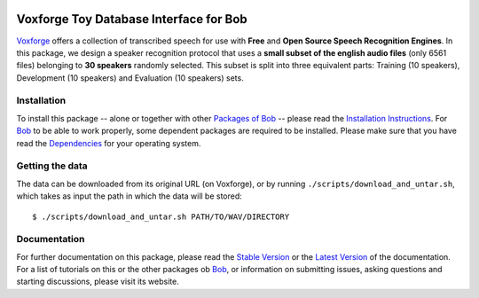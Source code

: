 .. vim: set fileencoding=utf-8 :
.. Manuel Guenther <manuel.guenther@idiap.ch>
.. Thu Sep  4 11:35:05 CEST 2014

.. image:: http://img.shields.io/badge/docs-stable-yellow.png
   :target: http://pythonhosted.org/bob.db.voxforge/index.html
.. image:: http://img.shields.io/badge/docs-latest-orange.png
   :target: https://www.idiap.ch/software/bob/docs/latest/bioidiap/bob.db.voxforge/master/index.html
.. image:: https://travis-ci.org/bioidiap/bob.db.voxforge.svg?branch=v2.0.1
   :target: https://travis-ci.org/bioidiap/bob.db.voxforge
.. image:: https://coveralls.io/repos/bioidiap/bob.db.voxforge/badge.png
   :target: https://coveralls.io/r/bioidiap/bob.db.voxforge
.. image:: https://img.shields.io/badge/github-master-0000c0.png
   :target: https://github.com/bioidiap/bob.db.voxforge/tree/master
.. image:: http://img.shields.io/pypi/v/bob.db.voxforge.png
   :target: https://pypi.python.org/pypi/bob.db.voxforge
.. image:: http://img.shields.io/pypi/dm/bob.db.voxforge.png
   :target: https://pypi.python.org/pypi/bob.db.voxforge
.. image:: https://img.shields.io/badge/original-data--files-a000a0.png
   :target: http://www.repository.voxforge1.org/downloads/SpeechCorpus/Trunk/Audio/Main/16kHz_16bit

=========================================
 Voxforge Toy Database Interface for Bob
=========================================

Voxforge_ offers a collection of transcribed speech for use with **Free** and **Open Source Speech Recognition Engines**.
In this package, we design a speaker recognition protocol that uses a **small subset of the english audio files** (only 6561 files) belonging to **30 speakers** randomly selected.
This subset is split into three equivalent parts: Training (10 speakers), Development (10 speakers) and Evaluation (10 speakers) sets.


Installation
------------
To install this package -- alone or together with other `Packages of Bob <https://github.com/idiap/bob/wiki/Packages>`_ -- please read the `Installation Instructions <https://github.com/idiap/bob/wiki/Installation>`_.
For Bob_ to be able to work properly, some dependent packages are required to be installed.
Please make sure that you have read the `Dependencies <https://github.com/idiap/bob/wiki/Dependencies>`_ for your operating system.


Getting the data
----------------
The data can be downloaded from its original URL (on Voxforge), or by running ``./scripts/download_and_untar.sh``, which takes as input the path in which the data will be stored::

  $ ./scripts/download_and_untar.sh PATH/TO/WAV/DIRECTORY


Documentation
-------------
For further documentation on this package, please read the `Stable Version <http://pythonhosted.org/bob.db.voxforge/index.html>`_ or the `Latest Version <https://www.idiap.ch/software/bob/docs/latest/bioidiap/bob.db.voxforge/master/index.html>`_ of the documentation.
For a list of tutorials on this or the other packages ob Bob_, or information on submitting issues, asking questions and starting discussions, please visit its website.


.. _bob: https://www.idiap.ch/software/bob
.. _voxforge: http://www.voxforge.org


